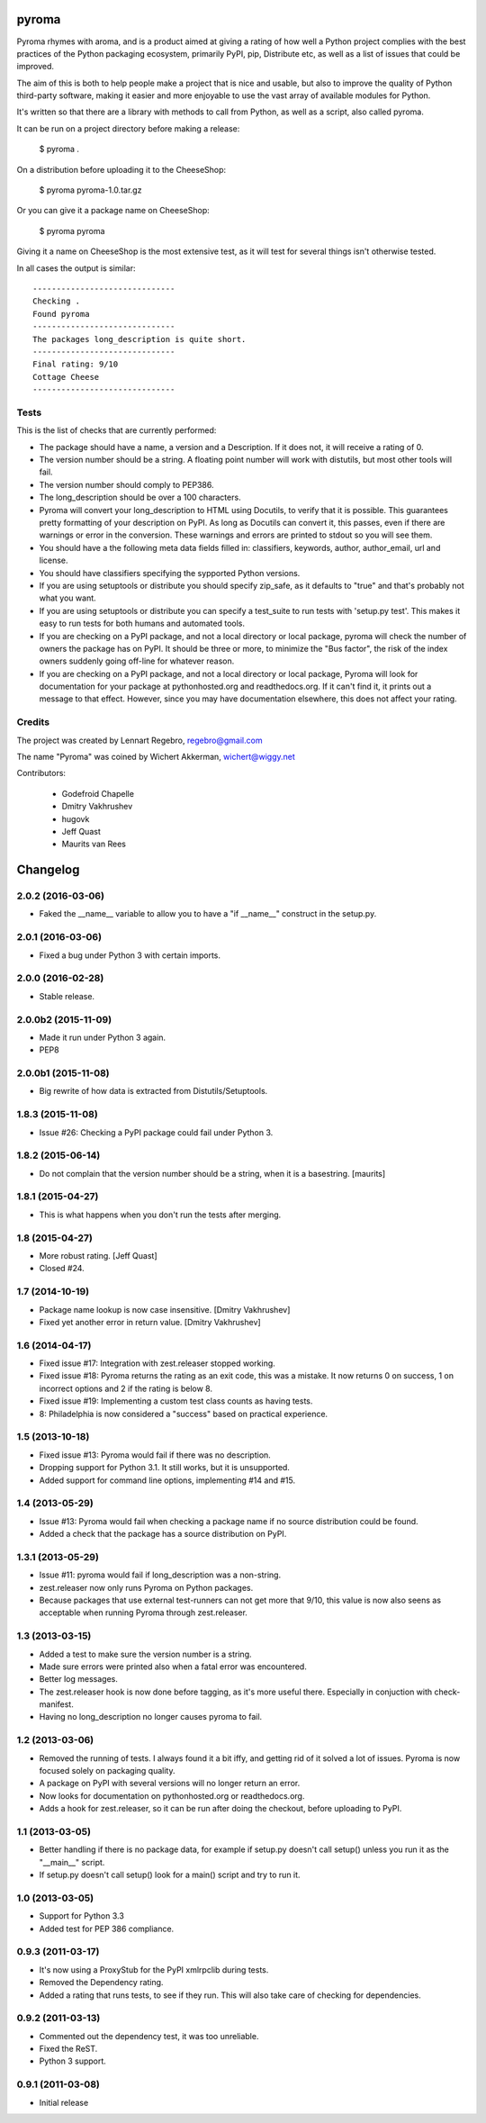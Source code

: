 pyroma
======

Pyroma rhymes with aroma, and is a product aimed at giving a rating of how well
a Python project complies with the best practices of the Python packaging
ecosystem, primarily PyPI, pip, Distribute etc, as well as a list of issues that
could be improved.

The aim of this is both to help people make a project that is nice and usable,
but also to improve the quality of Python third-party software, making it easier
and more enjoyable to use the vast array of available modules for Python.

It's written so that there are a library with methods to call from Python, as
well as a script, also called pyroma.

It can be run on a project directory before making a release:

    $ pyroma .

On a distribution before uploading it to the CheeseShop:

    $ pyroma pyroma-1.0.tar.gz

Or you can give it a package name on CheeseShop:

    $ pyroma pyroma

Giving it a name on CheeseShop is the most extensive test, as it will
test for several things isn't otherwise tested.

In all cases the output is similar::

    ------------------------------
    Checking .
    Found pyroma
    ------------------------------
    The packages long_description is quite short.
    ------------------------------
    Final rating: 9/10
    Cottage Cheese
    ------------------------------

Tests
-----

This is the list of checks that are currently performed:

* The package should have a name, a version and a Description.
  If it does not, it will receive a rating of 0.

* The version number should be a string. A floating point number will
  work with distutils, but most other tools will fail.

* The version number should comply to PEP386.

* The long_description should be over a 100 characters.

* Pyroma will convert your long_description to HTML using Docutils, to
  verify that it is possible. This guarantees pretty formatting of your
  description on PyPI. As long as Docutils can convert it, this passes,
  even if there are warnings or error in the conversion. These warnings
  and errors are printed to stdout so you will see them.

* You should have a the following meta data fields filled in:
  classifiers, keywords, author, author_email, url and license.

* You should have classifiers specifying the sypported Python versions.

* If you are using setuptools or distribute you should specify zip_safe,
  as it defaults to "true" and that's probably not what you want.

* If you are using setuptools or distribute you can specify a test_suite
  to run tests with 'setup.py test'. This makes it easy to run tests for
  both humans and automated tools.

* If you are checking on a PyPI package, and not a local directory or
  local package, pyroma will check the number of owners the package has
  on PyPI. It should be three or more, to minimize the "Bus factor",
  the risk of the index owners suddenly going off-line for whatever reason.

* If you are checking on a PyPI package, and not a local directory or
  local package, Pyroma will look for documentation for your package at
  pythonhosted.org and readthedocs.org. If it can't find it, it prints out
  a message to that effect. However, since you may have documentation
  elsewhere, this does not affect your rating.

Credits
-------

The project was created by Lennart Regebro, regebro@gmail.com

The name "Pyroma" was coined by Wichert Akkerman, wichert@wiggy.net

Contributors:

  * Godefroid Chapelle
  * Dmitry Vakhrushev
  * hugovk
  * Jeff Quast
  * Maurits van Rees

Changelog
=========

2.0.2 (2016-03-06)
------------------

- Faked the __name__ variable to allow you to have a "if __name__" construct
  in the setup.py.


2.0.1 (2016-03-06)
------------------

- Fixed a bug under Python 3 with certain imports.


2.0.0 (2016-02-28)
------------------

- Stable release.


2.0.0b2 (2015-11-09)
--------------------

- Made it run under Python 3 again.

- PEP8


2.0.0b1 (2015-11-08)
--------------------

- Big rewrite of how data is extracted from Distutils/Setuptools.


1.8.3 (2015-11-08)
------------------

- Issue #26: Checking a PyPI package could fail under Python 3.

1.8.2 (2015-06-14)
------------------

- Do not complain that the version number should be a string, when it
  is a basestring.
  [maurits]


1.8.1 (2015-04-27)
------------------

- This is what happens when you don't run the tests after merging.


1.8 (2015-04-27)
----------------

- More robust rating. [Jeff Quast]

- Closed #24.


1.7 (2014-10-19)
----------------

- Package name lookup is now case insensitive. [Dmitry Vakhrushev]

- Fixed yet another error in return value. [Dmitry Vakhrushev]


1.6 (2014-04-17)
----------------

- Fixed issue #17: Integration with zest.releaser stopped working.

- Fixed issue #18: Pyroma returns the rating as an exit code, this was a
  mistake. It now returns 0 on success, 1 on incorrect options and 2 if
  the rating is below 8.

- Fixed issue #19: Implementing a custom test class counts as having tests.

- 8: Philadelphia is now considered a "success" based on practical experience.


1.5 (2013-10-18)
----------------

- Fixed issue #13: Pyroma would fail if there was no description.

- Dropping support for Python 3.1. It still works, but it is unsupported.

- Added support for command line options, implementing #14 and #15.


1.4 (2013-05-29)
----------------

- Issue #13: Pyroma would fail when checking a package name if no source
  distribution could be found.

- Added a check that the package has a source distribution on PyPI.


1.3.1 (2013-05-29)
------------------

- Issue #11: pyroma would fail if long_description was a non-string.

- zest.releaser now only runs Pyroma on Python packages.

- Because packages that use external test-runners can not get more
  that 9/10, this value is now also seens as acceptable when running
  Pyroma through zest.releaser.


1.3 (2013-03-15)
----------------

- Added a test to make sure the version number is a string.

- Made sure errors were printed also when a fatal error was encountered.

- Better log messages.

- The zest.releaser hook is now done before tagging, as it's more useful there.
  Especially in conjuction with check-manifest.

- Having no long_description no longer causes pyroma to fail.


1.2 (2013-03-06)
----------------

- Removed the running of tests. I always found it a bit iffy, and getting
  rid of it solved a lot of issues. Pyroma is now focused solely on
  packaging quality.

- A package on PyPI with several versions will no longer return an error.

- Now looks for documentation on pythonhosted.org or readthedocs.org.

- Adds a hook for zest.releaser, so it can be run after doing the checkout,
  before uploading to PyPI.


1.1 (2013-03-05)
----------------

- Better handling if there is no package data, for example if setup.py doesn't
  call setup() unless you run it as the "__main__" script.

- If setup.py doesn't call setup() look for a main() script and try to run it.


1.0 (2013-03-05)
----------------

- Support for Python 3.3

- Added test for PEP 386 compliance.


0.9.3 (2011-03-17)
------------------

- It's now using a ProxyStub for the PyPI xmlrpclib during tests.

- Removed the Dependency rating.

- Added a rating that runs tests, to see if they run. This will also take
  care of checking for dependencies.


0.9.2 (2011-03-13)
------------------

- Commented out the dependency test, it was too unreliable.

- Fixed the ReST.

- Python 3 support.


0.9.1 (2011-03-08)
------------------

- Initial release


